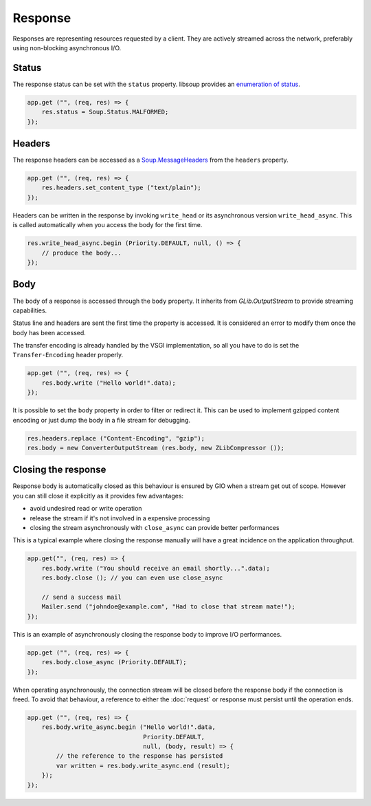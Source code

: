 Response
========

Responses are representing resources requested by a client. They are actively
streamed across the network, preferably using non-blocking asynchronous I/O.

Status
------

The response status can be set with the ``status`` property. libsoup provides
an `enumeration of status`_.

.. _enumeration of status: http://valadoc.org/#!api=libsoup-2.4/Soup.Status

.. code:: vala

    app.get ("", (req, res) => {
        res.status = Soup.Status.MALFORMED;
    });

Headers
-------

The response headers can be accessed as a `Soup.MessageHeaders`_ from the
``headers`` property.

.. _Soup.MessageHeaders: http://valadoc.org/#!api=libsoup-2.4/Soup.MessageHeaders

.. code:: vala

    app.get ("", (req, res) => {
        res.headers.set_content_type ("text/plain");
    });

Headers can be written in the response by invoking ``write_head`` or its
asynchronous version ``write_head_async``. This is called automatically when
you access the body for the first time.

.. code:: vala

    res.write_head_async.begin (Priority.DEFAULT, null, () => {
        // produce the body...
    });

Body
----

The body of a response is accessed through the ``body`` property. It inherits
from `GLib.OutputStream` to provide streaming capabilities.

Status line and headers are sent the first time the property is accessed. It is
considered an error to modify them once the body has been accessed.

The transfer encoding is already handled by the VSGI implementation, so all you
have to do is set the ``Transfer-Encoding`` header properly.

.. _GLib.OutputStream: http://valadoc.org/#!api=gio-2.0/GLib.OutputStream

.. code:: vala

    app.get ("", (req, res) => {
        res.body.write ("Hello world!".data);
    });

It is possible to set the ``body`` property in order to filter or redirect it.
This can be used to implement gzipped content encoding or just dump the body in
a file stream for debugging.

.. code:: vala

    res.headers.replace ("Content-Encoding", "gzip");
    res.body = new ConverterOutputStream (res.body, new ZLibCompressor ());

Closing the response
--------------------

Response body is automatically closed as this behaviour is ensured by GIO when
a stream get out of scope. However you can still close it explicitly as it
provides few advantages:

-  avoid undesired read or write operation
-  release the stream if it's not involved in a expensive processing
-  closing the stream asynchronously with ``close_async`` can provide better
   performances

This is a typical example where closing the response manually will have
a great incidence on the application throughput.

.. code:: vala

    app.get("", (req, res) => {
        res.body.write ("You should receive an email shortly...".data);
        res.body.close (); // you can even use close_async

        // send a success mail
        Mailer.send ("johndoe@example.com", "Had to close that stream mate!");
    });

This is an example of asynchronously closing the response body to improve I/O
performances.

.. code:: vala

    app.get ("", (req, res) => {
        res.body.close_async (Priority.DEFAULT);
    });

When operating asynchronously, the connection stream will be closed before the
response body if the connection is freed. To avoid that behaviour, a reference
to either the :doc:`request` or response must persist until the operation ends.

.. code:: vala

    app.get ("", (req, res) => {
        res.body.write_async.begin ("Hello world!".data,
                                    Priority.DEFAULT,
                                    null, (body, result) => {
            // the reference to the response has persisted
            var written = res.body.write_async.end (result);
        });
    });

